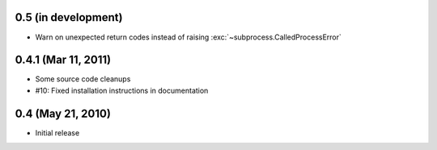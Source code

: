 0.5 (in development)
====================

- Warn on unexpected return codes instead of raising
  :exc:`~subprocess.CalledProcessError`


0.4.1 (Mar 11, 2011)
====================

- Some source code cleanups
- #10: Fixed installation instructions in documentation


0.4 (May 21, 2010)
==================

- Initial release
